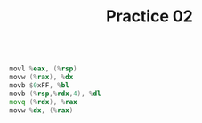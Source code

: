 #+TITLE: Practice 02

#+BEGIN_SRC asm

movl %eax, (%rsp)
movw (%rax), %dx
movb $0xFF, %bl
movb (%rsp,%rdx,4), %dl
movq (%rdx), %rax
movw %dx, (%rax)

#+END_SRC
